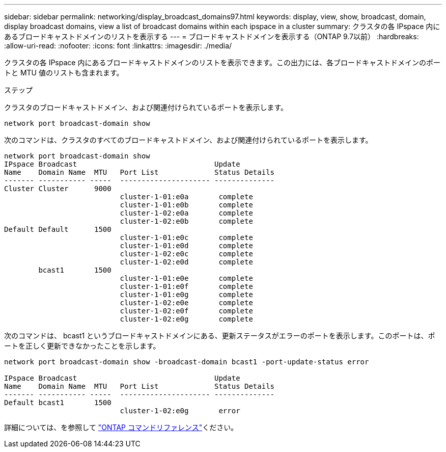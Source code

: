 ---
sidebar: sidebar 
permalink: networking/display_broadcast_domains97.html 
keywords: display, view, show, broadcast, domain, display broadcast domains, view a list of broadcast domains within each ipspace in a cluster 
summary: クラスタの各 IPspace 内にあるブロードキャストドメインのリストを表示する 
---
= ブロードキャストドメインを表示する（ONTAP 9.7以前）
:hardbreaks:
:allow-uri-read: 
:nofooter: 
:icons: font
:linkattrs: 
:imagesdir: ./media/


[role="lead"]
クラスタの各 IPspace 内にあるブロードキャストドメインのリストを表示できます。この出力には、各ブロードキャストドメインのポートと MTU 値のリストも含まれます。

.ステップ
クラスタのブロードキャストドメイン、および関連付けられているポートを表示します。

....
network port broadcast-domain show
....
次のコマンドは、クラスタのすべてのブロードキャストドメイン、および関連付けられているポートを表示します。

....
network port broadcast-domain show
IPspace Broadcast                                Update
Name    Domain Name  MTU   Port List             Status Details
------- ----------- -----  --------------------- --------------
Cluster Cluster      9000
                           cluster-1-01:e0a       complete
                           cluster-1-01:e0b       complete
                           cluster-1-02:e0a       complete
                           cluster-1-02:e0b       complete
Default Default      1500
                           cluster-1-01:e0c       complete
                           cluster-1-01:e0d       complete
                           cluster-1-02:e0c       complete
                           cluster-1-02:e0d       complete
        bcast1       1500
                           cluster-1-01:e0e       complete
                           cluster-1-01:e0f       complete
                           cluster-1-01:e0g       complete
                           cluster-1-02:e0e       complete
                           cluster-1-02:e0f       complete
                           cluster-1-02:e0g       complete
....
次のコマンドは、 bcast1 というブロードキャストドメインにある、更新ステータスがエラーのポートを表示します。このポートは、ポートを正しく更新できなかったことを示します。

....
network port broadcast-domain show -broadcast-domain bcast1 -port-update-status error

IPspace Broadcast                                Update
Name    Domain Name  MTU   Port List             Status Details
------- ----------- -----  --------------------- --------------
Default bcast1       1500
                           cluster-1-02:e0g       error
....
詳細については、を参照して https://docs.netapp.com/us-en/ontap-cli["ONTAP コマンドリファレンス"^]ください。
